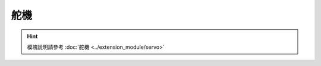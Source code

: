 ===================
舵機
===================

.. function:: servo_ctrl.get_angle(servo_id)

    :描述: 獲取舵機旋轉角度

    :param uint8 servo_id: 舵機編號，範圍為[1:4]

    :return: 舵機角度，精確度為 0.1 度
    :rtype: int32

    :示例: ``angle = servo_ctrl.get_angle(1)``

    :示例說明: 獲取編號為 1 的舵機旋轉角度

.. function:: servo_ctrl.set_angle(servo_id, angle, wait_for_complete=True)

    :描述: 設置舵機旋轉角度

    :param uint8 servo_id: 舵機編號，範圍為[1:4]
    :param int32 angle: 旋轉角度，精確度為 0.1 度，正數為順時針旋轉，負數為逆時針旋轉
    :param bool wait_for_complete: 是否等待執行完成，默認為 True

    :return: 無

    :示例: ``servo_ctrl.set_angle(1, 900, True)``

    :示例說明: 設置編號為 1 的舵機順時針旋轉 90°，等待執行完成

.. function:: servo_ctrl.recenter(servo_id, wait_for_complete=True)

    :描述: 設置舵機回中

    :param uint8 servo_id: 舵機編號，範圍為[1:4]
    :param bool wait_for_complete: 是否等待執行完成，默認為 True

    :return: 無

    :示例: ``servo_ctrl.recenter(1, True)``

    :示例說明: 設置編號為 1 的舵機回中，等待執行完成

.. function:: servo_ctrl.set_speed(servo_id, speed)

    :描述: 設置舵機旋轉速度

    :param uint8 servo_id: 舵機編號，範圍為[1:4]
    :param int32 speed: 旋轉速度，精確度為 1 度/秒，正數為順時針旋轉，負數為逆時針旋轉

    :return: 無

    :示例: ``servo_ctrl.set_speed(1, 5)``

    :示例說明: 設置編號為 1 的舵機順時針旋轉，旋轉速度為 5 度/秒

.. hint:: 模塊說明請參考 :doc:`舵機 <../extension_module/servo>`